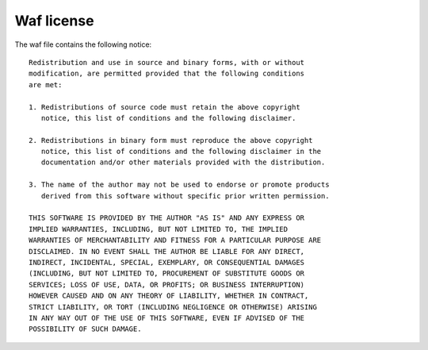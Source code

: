 .. _license:

Waf license
-----------

The waf file contains the following notice::

	Redistribution and use in source and binary forms, with or without
	modification, are permitted provided that the following conditions
	are met:

	1. Redistributions of source code must retain the above copyright
	   notice, this list of conditions and the following disclaimer.

	2. Redistributions in binary form must reproduce the above copyright
	   notice, this list of conditions and the following disclaimer in the
	   documentation and/or other materials provided with the distribution.

	3. The name of the author may not be used to endorse or promote products
	   derived from this software without specific prior written permission.

	THIS SOFTWARE IS PROVIDED BY THE AUTHOR "AS IS" AND ANY EXPRESS OR
	IMPLIED WARRANTIES, INCLUDING, BUT NOT LIMITED TO, THE IMPLIED
	WARRANTIES OF MERCHANTABILITY AND FITNESS FOR A PARTICULAR PURPOSE ARE
	DISCLAIMED. IN NO EVENT SHALL THE AUTHOR BE LIABLE FOR ANY DIRECT,
	INDIRECT, INCIDENTAL, SPECIAL, EXEMPLARY, OR CONSEQUENTIAL DAMAGES
	(INCLUDING, BUT NOT LIMITED TO, PROCUREMENT OF SUBSTITUTE GOODS OR
	SERVICES; LOSS OF USE, DATA, OR PROFITS; OR BUSINESS INTERRUPTION)
	HOWEVER CAUSED AND ON ANY THEORY OF LIABILITY, WHETHER IN CONTRACT,
	STRICT LIABILITY, OR TORT (INCLUDING NEGLIGENCE OR OTHERWISE) ARISING
	IN ANY WAY OUT OF THE USE OF THIS SOFTWARE, EVEN IF ADVISED OF THE
	POSSIBILITY OF SUCH DAMAGE.
